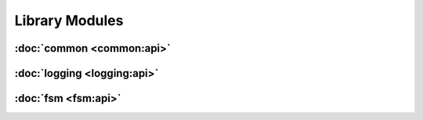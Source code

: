 .. Structure conventions
     # with overline, for parts
     * with overline, for chapters
     = for sections
     - for subsections
     ^ for sub-subsections
     " for paragraphs

###############
Library Modules
###############

:doc:`common <common:api>`
==========================

:doc:`logging <logging:api>`
============================

:doc:`fsm <fsm:api>`
====================
